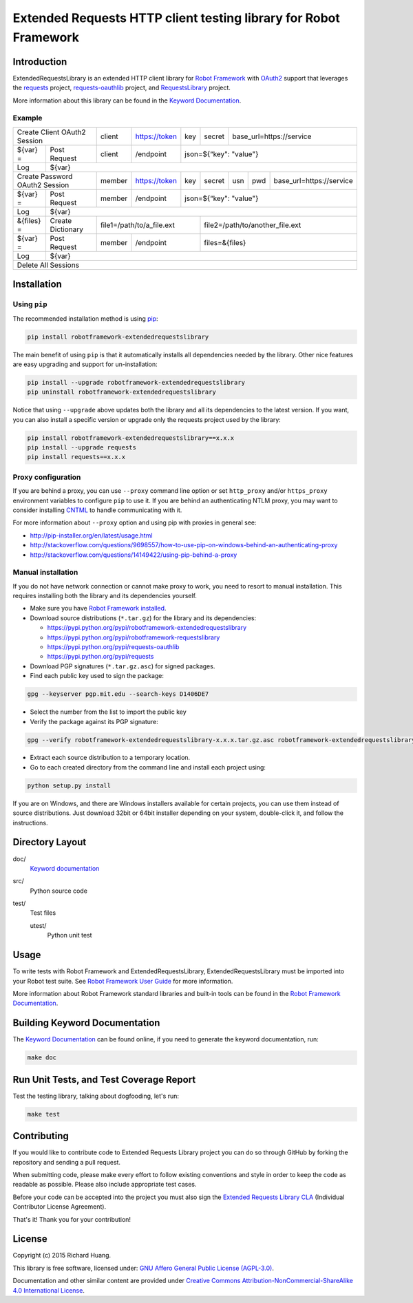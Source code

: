 Extended Requests HTTP client testing library for Robot Framework
=================================================================

|Build| |Coverage| |Grade| |Docs| |Version| |Status| |Python| |Download| |License|

Introduction
------------

ExtendedRequestsLibrary is an extended HTTP client library for `Robot Framework`_
with OAuth2_ support that leverages the requests_ project,
`requests-oauthlib`_ project, and RequestsLibrary_ project.

More information about this library can be found in the `Keyword Documentation`_.

Example
'''''''

+----------------------------------+--------+---------------+-----+--------+-----------------------------------------+
| Create Client OAuth2 Session     | client | https://token | key | secret | base_url=https://service                |
+------------+---------------------+--------+---------------+-----+--------+-----------------------------------------+
| ${var} =   | Post Request        | client | /endpoint     | json=${“key": "value"}                                 |
+------------+---------------------+--------+---------------+--------------------------------------------------------+
| Log        | ${var}                                                                                                |
+------------+---------------------+--------+---------------+-----+--------+-----+-----+-----------------------------+
| Create Password OAuth2 Session   | member | https://token | key | secret | usn | pwd | base_url=https://service    |
+------------+---------------------+--------+---------------+-----+--------+-----+-----+-----------------------------+
| ${var} =   | Post Request        | member | /endpoint     | json=${“key": "value"}                                 |
+------------+---------------------+--------+---------------+--------------------------------------------------------+
| Log        | ${var}                                                                                                |
+------------+---------------------+------------------------------+--------------------------------------------------+
| &{files} = | Create Dictionary   | file1=/path/to/a_file.ext    | file2=/path/to/another_file.ext                  |
+------------+---------------------+--------+---------------------+--------------------------------------------------+
| ${var} =   | Post Request        | member | /endpoint           | files=&{files}                                   |
+------------+---------------------+--------+---------------------+--------------------------------------------------+
| Log        | ${var}                                                                                                |
+------------+-------------------------------------------------------------------------------------------------------+
| Delete All Sessions                                                                                                |
+--------------------------------------------------------------------------------------------------------------------+

Installation
------------

Using ``pip``
'''''''''''''

The recommended installation method is using pip_:

.. code:: bash

    pip install robotframework-extendedrequestslibrary

The main benefit of using ``pip`` is that it automatically installs all
dependencies needed by the library. Other nice features are easy upgrading
and support for un-installation:

.. code:: bash

    pip install --upgrade robotframework-extendedrequestslibrary
    pip uninstall robotframework-extendedrequestslibrary

Notice that using ``--upgrade`` above updates both the library and all
its dependencies to the latest version. If you want, you can also install
a specific version or upgrade only the requests project used by the library:

.. code:: bash

    pip install robotframework-extendedrequestslibrary==x.x.x
    pip install --upgrade requests
    pip install requests==x.x.x

Proxy configuration
'''''''''''''''''''

If you are behind a proxy, you can use ``--proxy`` command line option
or set ``http_proxy`` and/or ``https_proxy`` environment variables to
configure ``pip`` to use it. If you are behind an authenticating NTLM proxy,
you may want to consider installing CNTML_ to handle communicating with it.

For more information about ``--proxy`` option and using pip with proxies
in general see:

- http://pip-installer.org/en/latest/usage.html
- http://stackoverflow.com/questions/9698557/how-to-use-pip-on-windows-behind-an-authenticating-proxy
- http://stackoverflow.com/questions/14149422/using-pip-behind-a-proxy

Manual installation
'''''''''''''''''''

If you do not have network connection or cannot make proxy to work, you need
to resort to manual installation. This requires installing both the library
and its dependencies yourself.

- Make sure you have `Robot Framework installed`_.

- Download source distributions (``*.tar.gz``) for the library and its dependencies:

  - https://pypi.python.org/pypi/robotframework-extendedrequestslibrary
  - https://pypi.python.org/pypi/robotframework-requestslibrary
  - https://pypi.python.org/pypi/requests-oauthlib
  - https://pypi.python.org/pypi/requests

- Download PGP signatures (``*.tar.gz.asc``) for signed packages.

- Find each public key used to sign the package:

.. code:: bash

    gpg --keyserver pgp.mit.edu --search-keys D1406DE7

- Select the number from the list to import the public key

- Verify the package against its PGP signature:

.. code:: bash

    gpg --verify robotframework-extendedrequestslibrary-x.x.x.tar.gz.asc robotframework-extendedrequestslibrary-x.x.x.tar.gz

- Extract each source distribution to a temporary location.

- Go to each created directory from the command line and install each project using:

.. code:: bash

       python setup.py install

If you are on Windows, and there are Windows installers available for
certain projects, you can use them instead of source distributions.
Just download 32bit or 64bit installer depending on your system,
double-click it, and follow the instructions.

Directory Layout
----------------

doc/
    `Keyword documentation`_

src/
    Python source code

test/
     Test files

     utest/
           Python unit test

Usage
-----

To write tests with Robot Framework and ExtendedRequestsLibrary,
ExtendedRequestsLibrary must be imported into your Robot test suite.
See `Robot Framework User Guide`_ for more information.

More information about Robot Framework standard libraries and built-in tools
can be found in the `Robot Framework Documentation`_.

Building Keyword Documentation
------------------------------

The `Keyword Documentation`_ can be found online, if you need to generate the keyword documentation, run:

.. code:: bash

    make doc

Run Unit Tests, and Test Coverage Report
----------------------------------------

Test the testing library, talking about dogfooding, let's run:

.. code:: bash

    make test

Contributing
------------

If you would like to contribute code to Extended Requests Library project you can do so through GitHub by forking the repository and sending a pull request.

When submitting code, please make every effort to follow existing conventions and style in order to keep the code as readable as possible. Please also include appropriate test cases.

Before your code can be accepted into the project you must also sign the `Extended Requests Library CLA`_ (Individual Contributor License Agreement).

That's it! Thank you for your contribution!

License
-------

Copyright (c) 2015 Richard Huang.

This library is free software, licensed under: `GNU Affero General Public License (AGPL-3.0)`_.

Documentation and other similar content are provided under `Creative Commons Attribution-NonCommercial-ShareAlike 4.0 International License`_.

.. _CNTML: http://goo.gl/ukiwSO
.. _Creative Commons Attribution-NonCommercial-ShareAlike 4.0 International License: http://goo.gl/SNw73V
.. _Extended Requests Library CLA: https://goo.gl/forms/hLzGj1hyWf
.. _GNU Affero General Public License (AGPL-3.0): http://goo.gl/LOMJeU
.. _Keyword Documentation: https://goo.gl/dSGkhR
.. _OAuth2: http://goo.gl/VehoOR
.. _pip: http://goo.gl/jlJCPE
.. _requests: http://goo.gl/8p7MOG
.. _requests-oauthlib: https://goo.gl/Tavax4
.. _RequestsLibrary: https://goo.gl/3FBo9w
.. _Robot Framework: http://goo.gl/lES6WM
.. _Robot Framework Documentation: http://goo.gl/zy53tf
.. _Robot Framework installed: https://goo.gl/PFbWqM
.. _Robot Framework User Guide: http://goo.gl/Q7dfPB
.. |Build| image:: https://img.shields.io/travis/rickypc/robotframework-extendedrequestslibrary.svg
    :target: https://goo.gl/XLYqJy
    :alt: Build Status
.. |Coverage| image:: https://img.shields.io/codecov/c/github/rickypc/robotframework-extendedrequestslibrary.svg
    :target: https://goo.gl/9vH9Ki
    :alt: Code Coverage
.. |Grade| image:: https://img.shields.io/codacy/25e0956bfabc47428dcb19582e8d7a0a.svg
    :target: https://goo.gl/rh7Ss5
    :alt: Code Grade
.. |Docs| image:: https://img.shields.io/badge/docs-latest-brightgreen.svg
    :target: https://goo.gl/dSGkhR
    :alt: Keyword Documentation
.. |Version| image:: https://img.shields.io/pypi/v/robotframework-extendedrequestslibrary.svg
    :target: https://goo.gl/CBuzbh
    :alt: Package Version
.. |Status| image:: https://img.shields.io/pypi/status/robotframework-extendedrequestslibrary.svg
    :target: https://goo.gl/CBuzbh
    :alt: Development Status
.. |Python| image:: https://img.shields.io/pypi/pyversions/robotframework-extendedrequestslibrary.svg
    :target: https://goo.gl/sXzgao
    :alt: Python Version
.. |Download| image:: https://img.shields.io/pypi/dm/robotframework-extendedrequestslibrary.svg
    :target: https://goo.gl/CBuzbh
    :alt: Monthly Download
.. |License| image:: https://img.shields.io/pypi/l/robotframework-extendedrequestslibrary.svg
    :target: http://goo.gl/LOMJeU
    :alt: License
